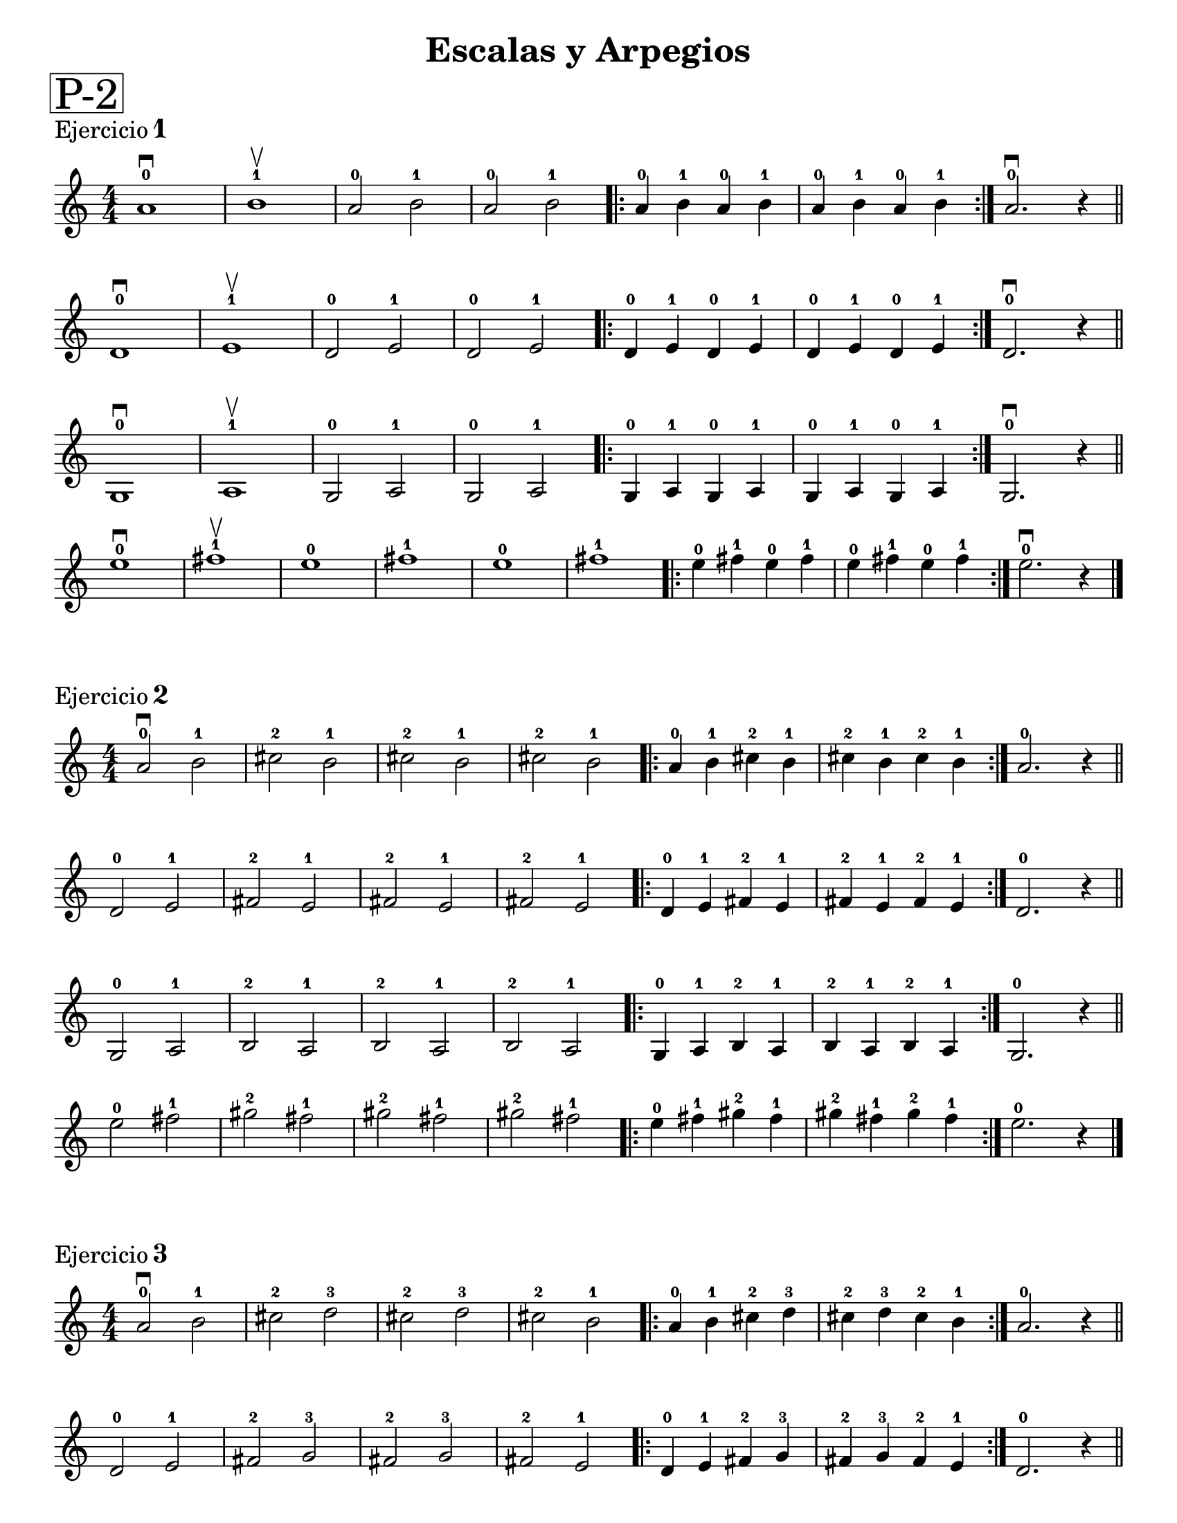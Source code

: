 \version "2.22.2"

ejercicioUno = 
\relative c'{
   \override Score.BarNumber.break-visibility = ##(#f #f #f)
 \numericTimeSignature
  \time 4/4
  a'1-0 \downbow b-1 \upbow a2-0 b-1 a-0 b-1 \repeat volta 2 {a4-0 b-1 a-0 b-1 a-0 b-1 a-0 b-1} a2.-0 \downbow r4 \bar "||" \break
  d,1-0 \downbow e-1 \upbow d2-0 e-1 d-0 e-1 \repeat volta 2 {d4-0 e-1 d-0 e-1 d-0 e-1 d-0 e-1} d2.-0 \downbow r4 \bar "||" \break
  g,1-0 \downbow a-1 \upbow g2-0 a-1 g-0 a-1 \repeat volta 2 {g4-0 a-1 g-0 a-1 g-0 a-1 g-0 a-1} g2.-0 \downbow r4 \bar "||" \break
  e''1-0 \downbow fis-1 \upbow e-0 fis-1 e-0 fis-1 \repeat volta 2 {e4-0 fis-1 e-0 fis-1 e-0 fis-1 e-0 fis-1} e2.-0 \downbow r4 \bar "|." \break
}


ejercicioDos = 
\relative c' {
  \override Score.BarNumber.break-visibility = ##(#f #f #f)
  \numericTimeSignature
  \time 4/4
  a'2-0 \downbow b-1 cis-2 b-1 cis-2 b-1 cis-2 b-1 \repeat volta 2 {a4-0 b-1 cis-2 b-1 cis-2 b-1 cis-2 b-1} a2.-0 r4 \bar "||" \break
  d,2-0  e-1 fis-2 e-1 fis-2 e-1 fis-2 e-1 \repeat volta 2 {d4-0 e-1 fis-2 e-1 fis-2 e-1 fis-2 e-1 } d2.-0 r4 \bar "||" \break
  g,2-0  a-1 b-2 a-1 b-2 a-1 b-2 a-1 \repeat volta 2 {g4-0 a-1 b-2 a-1 b-2 a-1 b-2 a-1} g2.-0 r4 \bar "||" \break
  e''2-0 fis-1 gis-2 fis-1 gis-2 fis-1 gis-2 fis-1 \repeat volta 2 {e4-0 fis-1 gis-2 fis-1 gis-2 fis-1 gis-2 fis-1} e2.-0 r4 \bar "|." \break
  
}

ejercicioTres = 
\relative c' {
  \override Score.BarNumber.break-visibility = ##(#f #f #f)
  \numericTimeSignature
  \time 4/4
  a'2-0 \downbow b-1 cis-2 d-3 cis-2 d-3 cis-2 b-1 \repeat volta 2 {a4-0 b-1 cis-2 d-3 cis-2 d-3 cis-2 b-1} a2.-0 r4 \bar "||" \break
  d,2-0 e-1 fis-2 g-3 fis-2 g-3 fis-2 e-1 \repeat volta 2 {d4-0 e-1 fis-2 g-3 fis-2 g-3 fis-2 e-1 } d2.-0 r4 \bar "||" \break
  g,2-0 a-1 b-2 c-3 b-2 c-3 b-2 a-1 \repeat volta 2 {g4-0 a-1 b-2 c-3 b-2 c-3 b-2 a-1} g2.-0 r4 \bar "||" \break
  e''2-0 fis-1 gis-2 a-3 gis-2 a-3 gis-2 fis-1 \repeat volta 2 {e4-0 fis-1 gis-2 a-3 gis-2 a-3 gis-2 fis-1} e2.-0 r4 \bar "|." \break
  
}

ejercicioCuatro = 
\relative c' {
  \override Score.BarNumber.break-visibility = ##(#f #f #f)
  \key a \major
  \numericTimeSignature
  \time 4/4
  a'2-0 \downbow b-1 cis-2 d-3 e-0 fis-1 gis-2 a-3 gis-2 fis-1 e-0 d-3 cis-2 b-1 a2.-0 r4 \bar "||" 
  a2-0 \downbow cis-2 e-0 a-3 e-0 cis-2 a1-0 \bar "|."
}



\paper {
   #(set-paper-size "letter")
   indent = 0\mm
   %annotate-spacing = ##t
}

\book{ % primer libro
  \bookpart{ % primera parte
    \header{ 
      %dedication = "Academia Nacional de Musica Man Cesped"
      title = "Escalas y Arpegios"
      %subtitle = " "
      %meter = "ESCALAS y ARPEGIOS"
      %composer = "Autor"
    }
    \markup \fontsize #6 \box "P-2"
    \markup {
      \column {
        \line {\fontsize # 1 \roman Ejercicio \number 1 }
      }
    }
    
    % cabeceras de este libro y parte
    \score{ 
      \ejercicioUno
     % primera partitura
       \header { 
          %tempo = "estrellita" 
       
       } % cabeceras de esta partitura
    }
    \markup {
      \column {
        \line {\fontsize # 1 \roman Ejercicio \number 2 }
      }
    }
    %\mark \markup \smaller "RehearsalMark"
    \score{ 
      
      \ejercicioDos
      \header {
        
      }
    } % segunda partitura
    
    \markup {
      \column {
        \line {\fontsize # 1 \roman Ejercicio \number 3 }
      }
    }
    \score{ 
      
      \ejercicioTres
      \header {
        
      }
    
    }
    \markup {
      \column {
        \line {\fontsize # 1 \roman Ejercicio \number 4 }
      }
    }
    
    \score{ 
      
      \ejercicioCuatro
      \header {
        piece = "Escala en  La - Mayor (1 octava)" 
        
      }
    }
  } % fin de la parte y salto de página
  %\bookpart{ ... } % segunda parte
}



